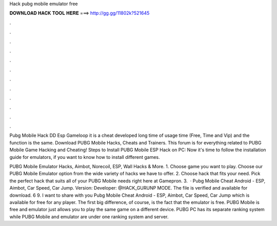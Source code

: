 Hack pubg mobile emulator free



𝐃𝐎𝐖𝐍𝐋𝐎𝐀𝐃 𝐇𝐀𝐂𝐊 𝐓𝐎𝐎𝐋 𝐇𝐄𝐑𝐄 ===> http://gg.gg/11802k?521645



.



.



.



.



.



.



.



.



.



.



.



.

Pubg Mobile Hack DD Esp Gameloop it is a cheat developed long time of usage time (Free, Time and Vip) and the function is the same. Download PUBG Mobile Hacks, Cheats and Trainers. This forum is for everything related to PUBG Mobile Game Hacking and Cheating! Steps to Install PUBG Mobile ESP Hack on PC: Now it's time to follow the installation guide for emulators, if you want to know how to install different games.

PUBG Mobile Emulator Hacks, Aimbot, Norecoil, ESP, Wall Hacks & More. 1. Choose game you want to play. Choose our PUBG Mobile Emulator option from the wide variety of hacks we have to offer. 2. Choose hack that fits your need. Pick the perfect hack that suits all of your PUBG Mobile needs right here at Gamepron. 3.  · Pubg Mobile Cheat Android - ESP, Aimbot, Car Speed, Car Jump. Version: Developer: @HACK_GURUNP MODE. The file is verified and available for download. 6 9. I want to share with you Pubg Mobile Cheat Android - ESP, Aimbot, Car Speed, Car Jump which is available for free for any player. The first big difference, of course, is the fact that the emulator is free. PUBG Mobile is free and emulator just allows you to play the same game on a different device. PUBG PC has its separate ranking system while PUBG Mobile and emulator are under one ranking system and server.
